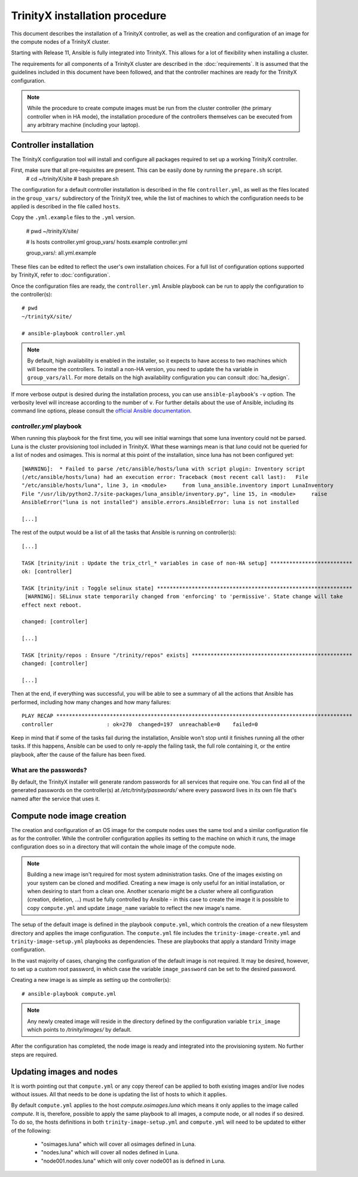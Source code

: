 .. index::
       controller.yml
       site.yml

TrinityX installation procedure
================================

This document describes the installation of a TrinityX controller, as well as the creation and configuration of an image for the compute nodes of a TrinityX cluster.

Starting with Release 11, Ansible is fully integrated into TrinityX. This allows for a lot of flexibility when installing a cluster.

The requirements for all components of a TrinityX cluster are described in the :doc:`requirements`. It is assumed that the guidelines included in this document have been followed, and that the controller machines are ready for the TrinityX configuration.

.. note:: While the procedure to create compute images must be run from the cluster controller (the primary controller when in HA mode), the installation procedure of the controllers themselves can be executed from any arbitrary machine (including your laptop).

Controller installation
-----------------------

The TrinityX configuration tool will install and configure all packages required to set up a working TrinityX controller.

First, make sure that all pre-requisites are present. This can be easily done by running the ``prepare.sh`` script.
    # cd ~/trinityX/site
    # bash prepare.sh

The configuration for a default controller installation is described in the file ``controller.yml``, as well as the files located in the ``group_vars/`` subdirectory of the TrinityX tree, while the list of machines to which the configuration needs to be applied is described in the file called ``hosts``.

Copy the ``.yml.example`` files to the ``.yml`` version.

    # pwd
    ~/trinityX/site/

    # ls hosts controller.yml group_vars/
    hosts.example  controller.yml

    group_vars/:
    all.yml.example


These files can be edited to reflect the user's own installation choices. For a full list of configuration options supported by TrinityX, refer to :doc:`configuration`.

Once the configuration files are ready, the ``controller.yml`` Ansible playbook can be run to apply the configuration to the controller(s)::

    # pwd
    ~/trinityX/site/

    # ansible-playbook controller.yml

.. note:: By default, high availability is enabled in the installer, so it expects to have access to two machines which will become the controllers. To install a non-HA version, you need to update the ``ha`` variable in ``group_vars/all``. For more details on the high availability configuration you can consult :doc:`ha_design`.

If more verbose output is desired during the installation process, you can use ``ansible-playbook``'s ``-v`` option. The verbosity level will increase according to the number of ``v``.
For further details about the use of Ansible, including its command line options, please consult the `official Ansible documentation <https://docs.ansible.com/>`_.


`controller.yml` playbook
~~~~~~~~~~~~~~~~~~~~~~~~~

When running this playbook for the first time, you will see initial warnings that some luna inventory could not be parsed. Luna is the cluster provisioning tool included in TrinityX. What these warnings mean is that `luna` could not be queried for a list of nodes and osimages. This is normal at this point of the installation, since luna has not been configured yet::

    [WARNING]:  * Failed to parse /etc/ansible/hosts/luna with script plugin: Inventory script
    (/etc/ansible/hosts/luna) had an execution error: Traceback (most recent call last):   File
    "/etc/ansible/hosts/luna", line 3, in <module>     from luna_ansible.inventory import LunaInventory
    File "/usr/lib/python2.7/site-packages/luna_ansible/inventory.py", line 15, in <module>     raise
    AnsibleError("luna is not installed") ansible.errors.AnsibleError: luna is not installed
    
    [...]


The rest of the output would be a list of all the tasks that Ansible is running on controller(s)::

    [...] 

    TASK [trinity/init : Update the trix_ctrl_* variables in case of non-HA setup] **************************
    ok: [controller]
    
    TASK [trinity/init : Toggle selinux state] **************************************************************
     [WARNING]: SELinux state temporarily changed from 'enforcing' to 'permissive'. State change will take
    effect next reboot.
    
    changed: [controller]
    
    [...] 
    
    TASK [trinity/repos : Ensure "/trinity/repos" exists] ***************************************************
    changed: [controller]
    
    [...] 


Then at the end, if everything was successful, you will be able to see a summary of all the actions that Ansible has performed, including how many changes and how many failures::

    PLAY RECAP **********************************************************************************************
    controller                 : ok=270  changed=197  unreachable=0    failed=0


Keep in mind that if some of the tasks fail during the installation, Ansible won't stop until it finishes running all the other tasks. If this happens, Ansible can be used to only re-apply the failing task, the full role containing it, or the entire playbook, after the cause of the failure has been fixed.


What are the passwords?
~~~~~~~~~~~~~~~~~~~~~~~

By default, the TrinityX installer will generate random passwords for all services that require one. You can find all of the generated passwords on the controller(s) at `/etc/trinity/passwords/` where every password lives in its own file that's named after the service that uses it.


Compute node image creation
---------------------------

The creation and configuration of an OS image for the compute nodes uses the same tool and a similar configuration file as for the controller. While the controller configuration applies its setting to the machine on which it runs, the image configuration does so in a directory that will contain the whole image of the compute node.

.. note:: Building a new image isn't required for most system administration tasks. One of the images existing on your system can be cloned and modified. Creating a new image is only useful for an initial installation, or when desiring to start from a clean one. Another scenario might be a cluster where all configuration (creation, deletion, ...) must be fully controlled by Ansible - in this case to create the image it is possible to copy ``compute.yml`` and update ``image_name`` variable to reflect the new image's name.


The setup of the default image is defined in the playbook ``compute.yml``, which controls the creation of a new filesystem directory and applies the image configuration. The ``compute.yml`` file includes the ``trinity-image-create.yml`` and ``trinity-image-setup.yml`` playbooks as dependencies. These are playbooks that apply a standard Trinity image configuration.


In the vast majority of cases, changing the configuration of the default image is not required. It may be desired, however, to set up a custom root password, in which case the variable ``image_password`` can be set to the desired password.

Creating a new image is as simple as setting up the controller(s)::

    # ansible-playbook compute.yml

.. note:: Any newly created image will reside in the directory defined by the configuration variable ``trix_image`` which points to `/trinity/images/` by default.

After the configuration has completed, the node image is ready and integrated into the provisioning system. No further steps are required.


Updating images and nodes
-------------------------

It is worth pointing out that ``compute.yml`` or any copy thereof can be applied to both existing images and/or live nodes without issues. All that needs to be done is updating the list of hosts to which it applies.

By default ``compute.yml`` applies to the host `compute.osimages.luna` which means it only applies to the image called `compute`. It is, therefore, possible to apply the same playbook to all images, a compute node, or all nodes if so desired. To do so, the hosts definitions in both ``trinity-image-setup.yml`` and ``compute.yml`` will need to be updated to either of the following:

    - "osimages.luna" which will cover all osimages defined in Luna.
    - "nodes.luna" which will cover all nodes defined in Luna.
    - "node001.nodes.luna" which will only cover node001 as is defined in Luna.

